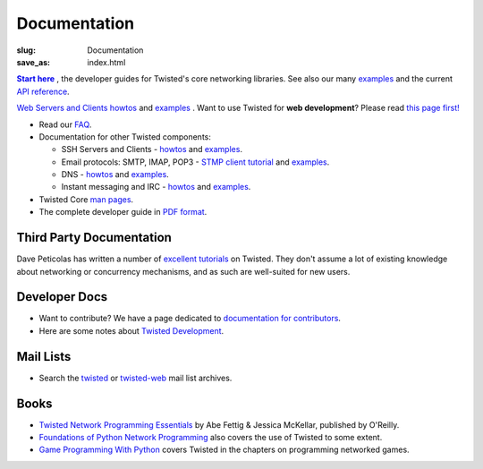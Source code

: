 Documentation
#############

:slug: Documentation
:save_as: index.html

.. _Start here: http://twistedmatrix.com/documents/current/core/howto/index.html
.. |Start here| replace:: **Start here**

|Start here|_ , the developer guides for Twisted's core networking libraries. See also our many `examples <http://twistedmatrix.com/documents/current/core/examples/>`__ and the current `API reference <http://twistedmatrix.com/documents/current/api/>`_.

`Web Servers and Clients howtos <http://twistedmatrix.com/documents/current/web/howto/>`__ and `examples <http://twistedmatrix.com/documents/current/web/examples/>`__ . Want to use Twisted for **web development**? Please read `this page first! <{filename}/pages/WebDevelopmentWithTwisted.rst>`_


* Read our `FAQ <{filename}/pages/FrequentlyAskedQuestions.rst>`_.

* Documentation for other Twisted components:

  * SSH Servers and Clients - `howtos <http://twistedmatrix.com/documents/current/conch/howto/>`__ and `examples <http://twistedmatrix.com/documents/current/conch/examples/>`__.

  * Email protocols: SMTP, IMAP, POP3 - `STMP client tutorial <http://twistedmatrix.com/documents/current/mail/tutorial/smtpclient/smtpclient.html>`_ and `examples <http://twistedmatrix.com/documents/current/mail/examples/>`__.

  * DNS - `howtos <http://twistedmatrix.com/documents/current/names/howto/>`__ and `examples <http://twistedmatrix.com/documents/current/names/examples/>`__.

  * Instant messaging and  IRC - `howtos <http://twistedmatrix.com/documents/current/words/howto/>`__ and `examples <http://twistedmatrix.com/documents/current/words/examples/>`__.

* Twisted Core `man pages <http://twistedmatrix.com/documents/current/core/man/>`_.

* The complete developer guide in `PDF format <https://media.readthedocs.org/pdf/twisted/latest/twisted.pdf>`_.


Third Party Documentation
=========================

Dave Peticolas has written a number of `excellent tutorials <http://krondo.com/?page_id=1327>`_ on Twisted. They don't assume a lot of existing knowledge about networking or concurrency mechanisms, and as such are well-suited for new users. 

Developer Docs
==============

* Want to contribute? We have a page dedicated to `documentation for contributors <{filename}/pages/ContributingToTwistedLabs.rst>`_.
* Here are some notes about `Twisted Development <{filename}/pages/Twisted/TwistedDevelopment.rst>`_.

Mail Lists
==========

* Search the `twisted <http://www.mail-archive.com/twisted-python@twistedmatrix.com>`_ or `twisted-web <http://www.google.com/search?q=site%3Atwistedmatrix.com+inurl%3Apipermail%2Ftwisted-web&btnG=Search>`_ mail list archives.

Books
=====

* `Twisted Network Programming Essentials <http://www.amazon.com/exec/obidos/ASIN/1449326110/jpcalsjou-20>`_ by Abe Fettig & Jessica McKellar, published by O'Reilly.
* `Foundations of Python Network Programming <http://www.amazon.com/exec/obidos/ASIN/1590593715/jpcalsjou-20>`_ also covers the use of Twisted to some extent.
* `Game Programming With Python <http://www.amazon.com/exec/obidos/ASIN/1584502584/jpcalsjou-20>`_ covers Twisted in the chapters on programming networked games.
